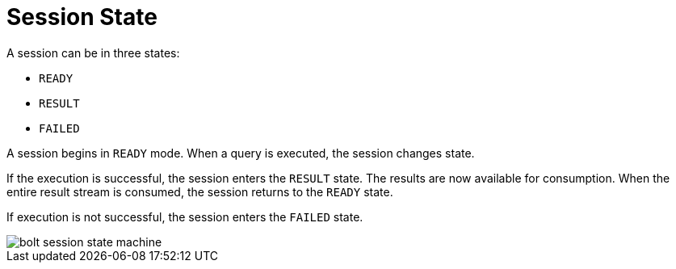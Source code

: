 [[session-state]]
= Session State

A session can be in three states:

* `READY`
* `RESULT`
* `FAILED`

A session begins in `READY` mode.
When a query is executed, the session changes state.

If the execution is successful, the session enters the `RESULT` state.
The results are now available for consumption.
When the entire result stream is consumed, the session returns to the `READY` state.

If execution is not successful, the session enters the `FAILED` state.

// TODO:
// 1) How does the user handle the failed state?
// 2) Document the `IGNORED` that happens when client has not acknowledged `FAILED` state.

image::bolt-session-state-machine.svg[]
